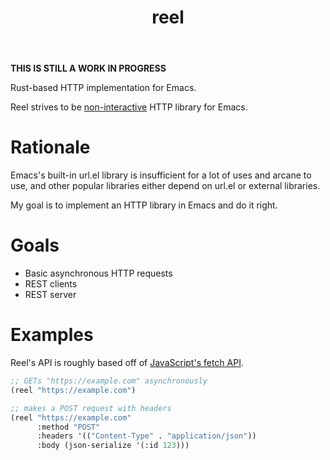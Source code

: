 #+title: reel

*THIS IS STILL A WORK IN PROGRESS*

Rust-based HTTP implementation for Emacs.

Reel strives to be _non-interactive_ HTTP library for Emacs.

* Rationale
Emacs's built-in url.el library is insufficient for a lot of uses and arcane to
use, and other popular libraries either depend on url.el or external libraries.

My goal is to implement an HTTP library in Emacs and do it right.
* Goals
- Basic asynchronous HTTP requests
- REST clients
- REST server
* Examples
Reel's API is roughly based off of [[https://developer.mozilla.org/en-US/docs/Web/API/Fetch_API][JavaScript's fetch API]].

#+begin_src emacs-lisp :eval never
;; GETs "https://example.com" asynchronously
(reel "https://example.com")
#+end_src

#+begin_src emacs-lisp :eval never
;; makes a POST request with headers
(reel "https://example.com"
      :method "POST"
      :headers '(("Content-Type" . "application/json"))
      :body (json-serialize '(:id 123)))
#+end_src

